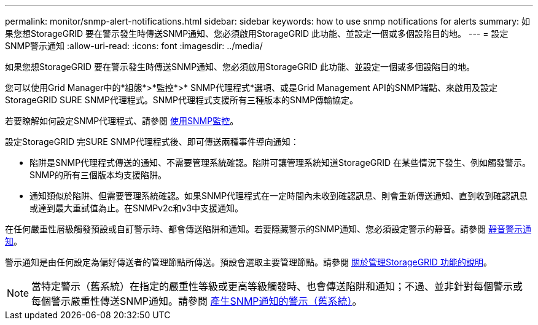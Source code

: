 ---
permalink: monitor/snmp-alert-notifications.html 
sidebar: sidebar 
keywords: how to use snmp notifications for alerts 
summary: 如果您想StorageGRID 要在警示發生時傳送SNMP通知、您必須啟用StorageGRID 此功能、並設定一個或多個設陷目的地。 
---
= 設定SNMP警示通知
:allow-uri-read: 
:icons: font
:imagesdir: ../media/


[role="lead"]
如果您想StorageGRID 要在警示發生時傳送SNMP通知、您必須啟用StorageGRID 此功能、並設定一個或多個設陷目的地。

您可以使用Grid Manager中的*組態*>*監控*>* SNMP代理程式*選項、或是Grid Management API的SNMP端點、來啟用及設定StorageGRID SURE SNMP代理程式。SNMP代理程式支援所有三種版本的SNMP傳輸協定。

若要瞭解如何設定SNMP代理程式、請參閱 xref:using-snmp-monitoring.adoc[使用SNMP監控]。

設定StorageGRID 完SURE SNMP代理程式後、即可傳送兩種事件導向通知：

* 陷阱是SNMP代理程式傳送的通知、不需要管理系統確認。陷阱可讓管理系統知道StorageGRID 在某些情況下發生、例如觸發警示。SNMP的所有三個版本均支援陷阱。
* 通知類似於陷阱、但需要管理系統確認。如果SNMP代理程式在一定時間內未收到確認訊息、則會重新傳送通知、直到收到確認訊息或達到最大重試值為止。在SNMPv2c和v3中支援通知。


在任何嚴重性層級觸發預設或自訂警示時、都會傳送陷阱和通知。若要隱藏警示的SNMP通知、您必須設定警示的靜音。請參閱 xref:silencing-alert-notifications.adoc[靜音警示通知]。

警示通知是由任何設定為偏好傳送者的管理節點所傳送。預設會選取主要管理節點。請參閱 xref:../admin/index.adoc[關於管理StorageGRID 功能的說明]。


NOTE: 當特定警示（舊系統）在指定的嚴重性等級或更高等級觸發時、也會傳送陷阱和通知；不過、並非針對每個警示或每個警示嚴重性傳送SNMP通知。請參閱 xref:alarms-that-generate-snmp-notifications.adoc[產生SNMP通知的警示（舊系統）]。
